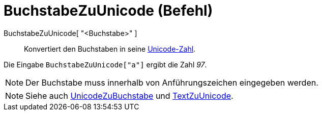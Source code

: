 = BuchstabeZuUnicode (Befehl)
:page-en: commands/LetterToUnicode
ifdef::env-github[:imagesdir: /de/modules/ROOT/assets/images]

BuchstabeZuUnicode[ "<Buchstabe>" ]::
  Konvertiert den Buchstaben in seine https://en.wikipedia.org/wiki/de:Unicode[Unicode-Zahl].

[EXAMPLE]
====

Die Eingabe `++BuchstabeZuUnicode["a"]++` ergibt die Zahl _97_.

====

[NOTE]
====

Der Buchstabe muss innerhalb von Anführungszeichen eingegeben werden.

====

[NOTE]
====

Siehe auch xref:/commands/UnicodeZuBuchstabe.adoc[UnicodeZuBuchstabe] und
xref:/commands/TextZuUnicode.adoc[TextZuUnicode].

====
